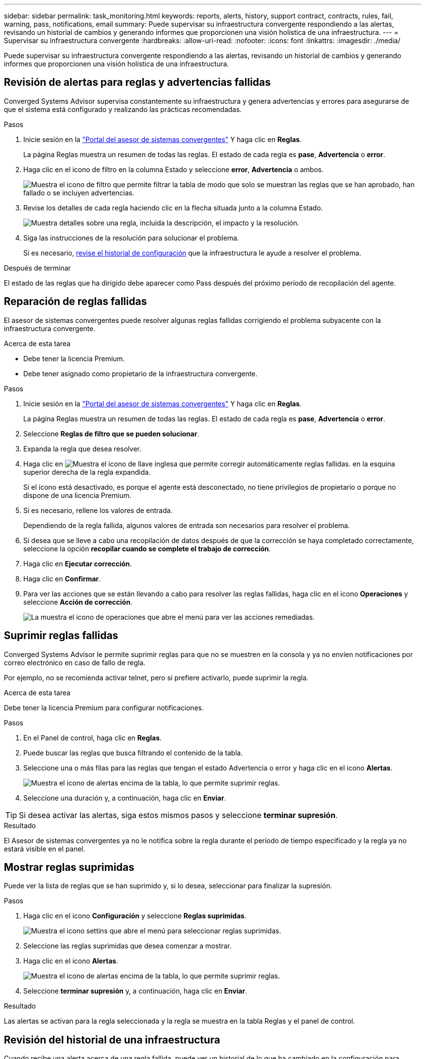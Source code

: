 ---
sidebar: sidebar 
permalink: task_monitoring.html 
keywords: reports, alerts, history, support contract, contracts, rules, fail, warning, pass, notifications, email 
summary: Puede supervisar su infraestructura convergente respondiendo a las alertas, revisando un historial de cambios y generando informes que proporcionen una visión holística de una infraestructura. 
---
= Supervisar su infraestructura convergente
:hardbreaks:
:allow-uri-read: 
:nofooter: 
:icons: font
:linkattrs: 
:imagesdir: ./media/


[role="lead"]
Puede supervisar su infraestructura convergente respondiendo a las alertas, revisando un historial de cambios y generando informes que proporcionen una visión holística de una infraestructura.



== Revisión de alertas para reglas y advertencias fallidas

Converged Systems Advisor supervisa constantemente su infraestructura y genera advertencias y errores para asegurarse de que el sistema está configurado y realizando las prácticas recomendadas.

.Pasos
. Inicie sesión en la https://csa.netapp.com/["Portal del asesor de sistemas convergentes"^] Y haga clic en *Reglas*.
+
La página Reglas muestra un resumen de todas las reglas. El estado de cada regla es *pase*, *Advertencia* o *error*.

. Haga clic en el icono de filtro en la columna Estado y seleccione *error*, *Advertencia* o ambos.
+
image:screenshot_rules_filter.gif["Muestra el icono de filtro que permite filtrar la tabla de modo que solo se muestran las reglas que se han aprobado, han fallado o se incluyen advertencias."]

. Revise los detalles de cada regla haciendo clic en la flecha situada junto a la columna Estado.
+
image:screenshot_rules_information.gif["Muestra detalles sobre una regla, incluida la descripción, el impacto y la resolución."]

. Siga las instrucciones de la resolución para solucionar el problema.
+
Si es necesario, <<Revisión del historial de una infraestructura,revise el historial de configuración>> que la infraestructura le ayude a resolver el problema.



.Después de terminar
El estado de las reglas que ha dirigido debe aparecer como Pass después del próximo período de recopilación del agente.



== Reparación de reglas fallidas

El asesor de sistemas convergentes puede resolver algunas reglas fallidas corrigiendo el problema subyacente con la infraestructura convergente.

.Acerca de esta tarea
* Debe tener la licencia Premium.
* Debe tener asignado como propietario de la infraestructura convergente.


.Pasos
. Inicie sesión en la https://csa.netapp.com/["Portal del asesor de sistemas convergentes"^] Y haga clic en *Reglas*.
+
La página Reglas muestra un resumen de todas las reglas. El estado de cada regla es *pase*, *Advertencia* o *error*.

. Seleccione *Reglas de filtro que se pueden solucionar*.
. Expanda la regla que desea resolver.
. Haga clic en image:wrench_icon.jpg["Muestra el icono de llave inglesa que permite corregir automáticamente reglas fallidas."] en la esquina superior derecha de la regla expandida.
+
Si el icono está desactivado, es porque el agente está desconectado, no tiene privilegios de propietario o porque no dispone de una licencia Premium.

. Si es necesario, rellene los valores de entrada.
+
Dependiendo de la regla fallida, algunos valores de entrada son necesarios para resolver el problema.

. Si desea que se lleve a cabo una recopilación de datos después de que la corrección se haya completado correctamente, seleccione la opción *recopilar cuando se complete el trabajo de corrección*.
. Haga clic en *Ejecutar corrección*.
. Haga clic en *Confirmar*.
. Para ver las acciones que se están llevando a cabo para resolver las reglas fallidas, haga clic en el icono *Operaciones* y seleccione *Acción de corrección*.
+
image:operations_icon.gif["La muestra el icono de operaciones que abre el menú para ver las acciones remediadas."]





== Suprimir reglas fallidas

Converged Systems Advisor le permite suprimir reglas para que no se muestren en la consola y ya no envíen notificaciones por correo electrónico en caso de fallo de regla.

Por ejemplo, no se recomienda activar telnet, pero si prefiere activarlo, puede suprimir la regla.

.Acerca de esta tarea
Debe tener la licencia Premium para configurar notificaciones.

.Pasos
. En el Panel de control, haga clic en *Reglas*.
. Puede buscar las reglas que busca filtrando el contenido de la tabla.
. Seleccione una o más filas para las reglas que tengan el estado Advertencia o error y haga clic en el icono *Alertas*.
+
image:screenshot_rules_suppress.gif["Muestra el icono de alertas encima de la tabla, lo que permite suprimir reglas."]

. Seleccione una duración y, a continuación, haga clic en *Enviar*.



TIP: Si desea activar las alertas, siga estos mismos pasos y seleccione *terminar supresión*.

.Resultado
El Asesor de sistemas convergentes ya no le notifica sobre la regla durante el período de tiempo especificado y la regla ya no estará visible en el panel.



== Mostrar reglas suprimidas

Puede ver la lista de reglas que se han suprimido y, si lo desea, seleccionar para finalizar la supresión.

.Pasos
. Haga clic en el icono *Configuración* y seleccione *Reglas suprimidas*.
+
image:screenshot_suppressed_rules.gif["Muestra el icono settins que abre el menú para seleccionar reglas suprimidas."]

. Seleccione las reglas suprimidas que desea comenzar a mostrar.
. Haga clic en el icono *Alertas*.
+
image:screenshot_rules_suppress.gif["Muestra el icono de alertas encima de la tabla, lo que permite suprimir reglas."]

. Seleccione *terminar supresión* y, a continuación, haga clic en *Enviar*.


.Resultado
Las alertas se activan para la regla seleccionada y la regla se muestra en la tabla Reglas y el panel de control.



== Revisión del historial de una infraestructura

Cuando recibe una alerta acerca de una regla fallida, puede ver un historial de lo que ha cambiado en la configuración para ayudarle a resolver el problema.

.Pasos
. Seleccione una infraestructura convergente.
. Haga clic en *más > Historial*.
+
image:screenshot_history_navigation.gif["Muestra el menú más que incluye la opción de historial."]

. Haga clic en un día en el calendario para ver el número de advertencias y errores que se identificaron durante cada recopilación de datos.
+

TIP: El número que aparece para cada día corresponde al número de veces que el agente recopiló datos. Por ejemplo, si mantiene el intervalo de recopilación predeterminado de 24 horas, debería ver una recopilación por día.

+
La siguiente imagen muestra una única colección el 27 del mes.

+
image:screenshot_history_status.gif["Muestra el número uno y un punto amarillo en el 27 del mes."]

. Para ver más detalles sobre los datos recopilados, haga clic en *vaya a CI Dashboard* para obtener una colección.
. Si es necesario, consulte el historial de la última vez que no se hayan identificado advertencias ni fallos.
+
La comparación de los datos entre los dos períodos de recopilación puede ayudarle a identificar qué ha cambiado.





== Generación de informes

Si tiene una licencia Premium, puede generar varios tipos de informes que proporcionen detalles sobre el estado actual de su infraestructura convergente: Un informe de inventario, un informe de estado, un informe de evaluación, etc.

.Pasos
. Haga clic en *Informes*.
. Seleccione un informe y haga clic en *generar*.
. Elija las opciones del informe:
+
.. Seleccione una infraestructura convergente.
.. Si lo desea, puede cambiar de la colección de datos más reciente a una anterior.
.. Elija cómo desea ver el informe: En su navegador, en un PDF descargado o por correo electrónico.
+
image:screenshot_reports_generate.gif["Muestra las opciones para generar un informe, donde se incluye seleccionar una infraestructura convergente y una Snapshot, y luego elegir cómo desea verlo."]





.Resultado
Converged Systems Advisor genera el informe.



== Hacer un seguimiento de los contratos de soporte

Puede agregar detalles sobre los contratos de soporte para cada dispositivo en una configuración: La fecha de inicio, la fecha de finalización y el ID del contrato. Esto le permite realizar un seguimiento sencillo de los detalles en una ubicación central para saber cuándo renovar los contratos de soporte para cada dispositivo.

.Pasos
. Haga clic en *Seleccionar un CI* y seleccione la infraestructura convergente.
. En el widget Contrato de soporte, haga clic en el icono *Editar contrato*.
. Seleccione *Fecha de inicio* y *Fecha de finalización* e introduzca *ID de contrato*.
. Haga clic en *Enviar*.
. Repita los pasos para cada dispositivo de la configuración.


.Resultado
Converged Systems Advisor ahora muestra los detalles del contrato de soporte de cada dispositivo. Puede ver fácilmente qué dispositivos tienen contratos de soporte activos y caducados.

image:screenshot_support_contracts.gif["Muestra cuatro contratos de soporte: Uno ha caducado y los otros tres están activos."]
